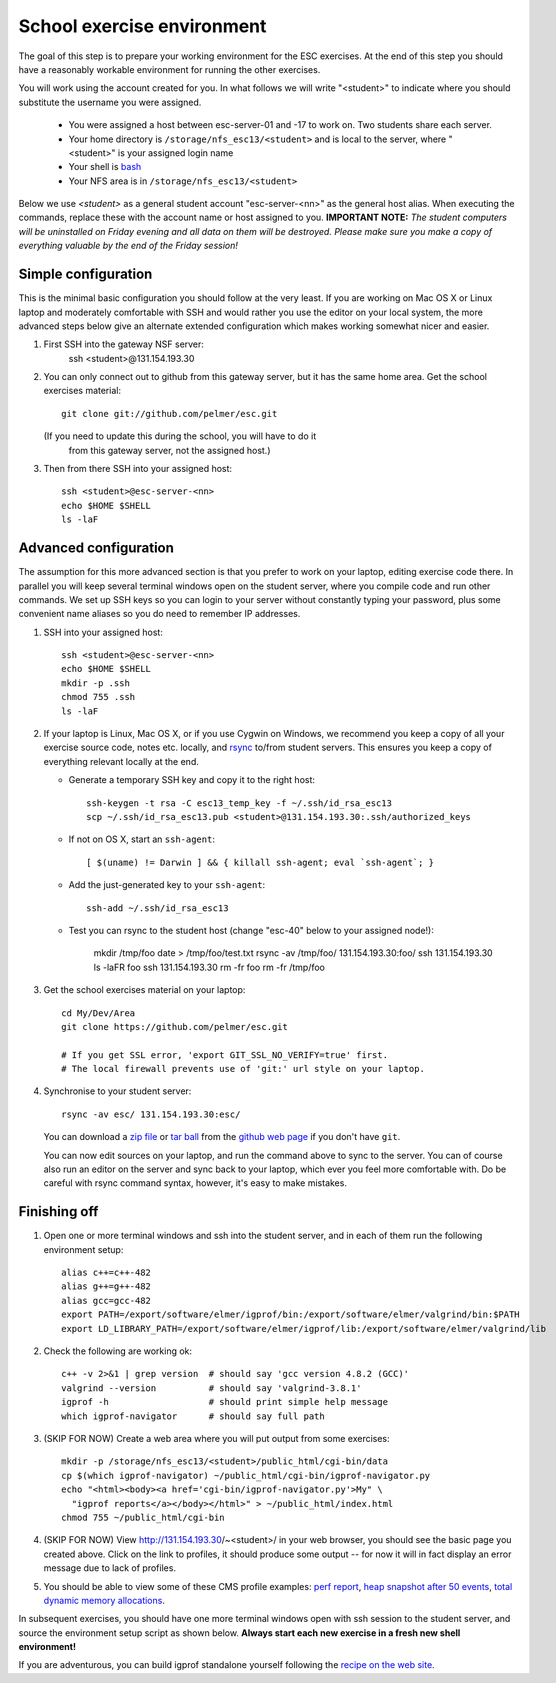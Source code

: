 School exercise environment
===========================

The goal of this step is to prepare your working environment for the ESC
exercises.  At the end of this step you should have a reasonably workable
environment for running the other exercises.

You will work using the account created for you. In what follows we will
write "<student>" to indicate where you should substitute the username you
were assigned.
  * You were assigned a host between esc-server-01 and -17 to work on. Two 
    students share each server.
  * Your home directory is ``/storage/nfs_esc13/<student>`` and is local 
    to the server, where "<student>" is your assigned login name
  * Your shell is `bash <http://www.gnu.org/s/bash/>`_
  * Your NFS area is in ``/storage/nfs_esc13/<student>``

Below we use *<student>* as a general student account "esc-server-<nn>" as the
general host alias.  When executing the commands, replace these with the
account name or host assigned to you.  **IMPORTANT NOTE:** *The student
computers will be uninstalled on Friday evening and all data on them will be
destroyed. Please make sure you make a copy of everything valuable by the
end of the Friday session!*

Simple configuration
--------------------

This is the minimal basic configuration you should follow at the very least.
If you are working on Mac OS X or Linux laptop and moderately comfortable
with SSH and would rather you use the editor on your local system, the more
advanced steps below give an alternate extended configuration which makes
working somewhat nicer and easier.

1. First SSH into the gateway NSF server:
     ssh <student>@131.154.193.30

2. You can only connect out to github from this gateway server, but it
   has the same home area. Get the school exercises material::

     git clone git://github.com/pelmer/esc.git

   (If you need to update this during the school, you will have to do it
    from this gateway server, not the assigned host.)

3. Then from there SSH into your assigned host::

     ssh <student>@esc-server-<nn>
     echo $HOME $SHELL
     ls -laF

Advanced configuration
----------------------

The assumption for this more advanced section is that you prefer to work on
your laptop, editing exercise code there. In parallel you will keep several
terminal windows open on the student server, where you compile code and run
other commands. We set up SSH keys so you can login to your server without
constantly typing your password, plus some convenient name aliases so you do
need to remember IP addresses.

1. SSH into your assigned host::

     ssh <student>@esc-server-<nn>
     echo $HOME $SHELL
     mkdir -p .ssh
     chmod 755 .ssh
     ls -laF

2. If your laptop is Linux, Mac OS X, or if you use Cygwin on Windows, we
   recommend you keep a copy of all your exercise source code, notes etc.
   locally, and `rsync <http://rsync.samba.org/>`_ to/from student servers.
   This ensures you keep a copy of everything relevant locally at the end.

   * Generate a temporary SSH key and copy it to the right host::

       ssh-keygen -t rsa -C esc13_temp_key -f ~/.ssh/id_rsa_esc13
       scp ~/.ssh/id_rsa_esc13.pub <student>@131.154.193.30:.ssh/authorized_keys

   * If not on OS X, start an ``ssh-agent``::

       [ $(uname) != Darwin ] && { killall ssh-agent; eval `ssh-agent`; }

   * Add the just-generated key to your ``ssh-agent``::

       ssh-add ~/.ssh/id_rsa_esc13

   * Test you can rsync to the student host (change "esc-40" below to your
     assigned node!):

       mkdir /tmp/foo
       date > /tmp/foo/test.txt
       rsync -av /tmp/foo/ 131.154.193.30:foo/
       ssh 131.154.193.30 ls -laFR foo
       ssh 131.154.193.30 rm -fr foo
       rm -fr /tmp/foo

3. Get the school exercises material on your laptop::

     cd My/Dev/Area
     git clone https://github.com/pelmer/esc.git

     # If you get SSL error, 'export GIT_SSL_NO_VERIFY=true' first.
     # The local firewall prevents use of 'git:' url style on your laptop.

4. Synchronise to your student server::

     rsync -av esc/ 131.154.193.30:esc/

   You can download a `zip file <https://github.com/pelmer/esc/zipball/master>`_
   or `tar ball <https://github.com/pelmer/esc/tarball/master>`_ from the
   `github web page <http://github.com/pelmer/esc>`_ if you don't have ``git``.

   You can now edit sources on your laptop, and run the command above to sync
   to the server. You can of course also run an editor on the server and sync
   back to your laptop, which ever you feel more comfortable with. Do be
   careful with rsync command syntax, however, it's easy to make mistakes.

Finishing off
-------------

1. Open one or more terminal windows and ssh into the student server, and
   in each of them run the following environment setup::

     alias c++=c++-482
     alias g++=g++-482
     alias gcc=gcc-482
     export PATH=/export/software/elmer/igprof/bin:/export/software/elmer/valgrind/bin:$PATH
     export LD_LIBRARY_PATH=/export/software/elmer/igprof/lib:/export/software/elmer/valgrind/lib

2. Check the following are working ok::

     c++ -v 2>&1 | grep version  # should say 'gcc version 4.8.2 (GCC)'
     valgrind --version          # should say 'valgrind-3.8.1'
     igprof -h                   # should print simple help message
     which igprof-navigator      # should say full path

3. (SKIP FOR NOW) Create a web area where you will put output from some exercises::

     mkdir -p /storage/nfs_esc13/<student>/public_html/cgi-bin/data
     cp $(which igprof-navigator) ~/public_html/cgi-bin/igprof-navigator.py
     echo "<html><body><a href='cgi-bin/igprof-navigator.py'>My" \
       "igprof reports</a></body></html>" > ~/public_html/index.html
     chmod 755 ~/public_html/cgi-bin

4. (SKIP FOR NOW) View http://131.154.193.30/~<student>/ in your web browser, you should see
   the basic page you created above. Click on the link to profiles, it should
   produce some output -- for now it will in fact display an error message
   due to lack of profiles.

5. You should be able to view some of these CMS profile examples:
   `perf report <http://cern.ch/cms-service-sdtweb/igperf/vocms81/slc5_ia32_gcc434/360p1/navigator/minbias02_perf/>`_,
   `heap snapshot after 50 events <http://cern.ch/cms-service-sdtweb/igperf/vocms81/slc5_ia32_gcc434/360p1/navigator/minbias03.50_live/>`_,
   `total dynamic memory allocations <http://cern.ch/cms-service-sdtweb/igperf/vocms81/slc5_ia32_gcc434/360p1/navigator/minbias03_total/>`_.

In subsequent exercises, you should have one more terminal windows open with
ssh session to the student server, and source the environment setup script as
shown below. **Always start each new exercise in a fresh new shell 
environment!**

If you are adventurous, you can build igprof standalone yourself following
the `recipe on the web site <http://igprof.sourceforge.net/install.html>`_.
